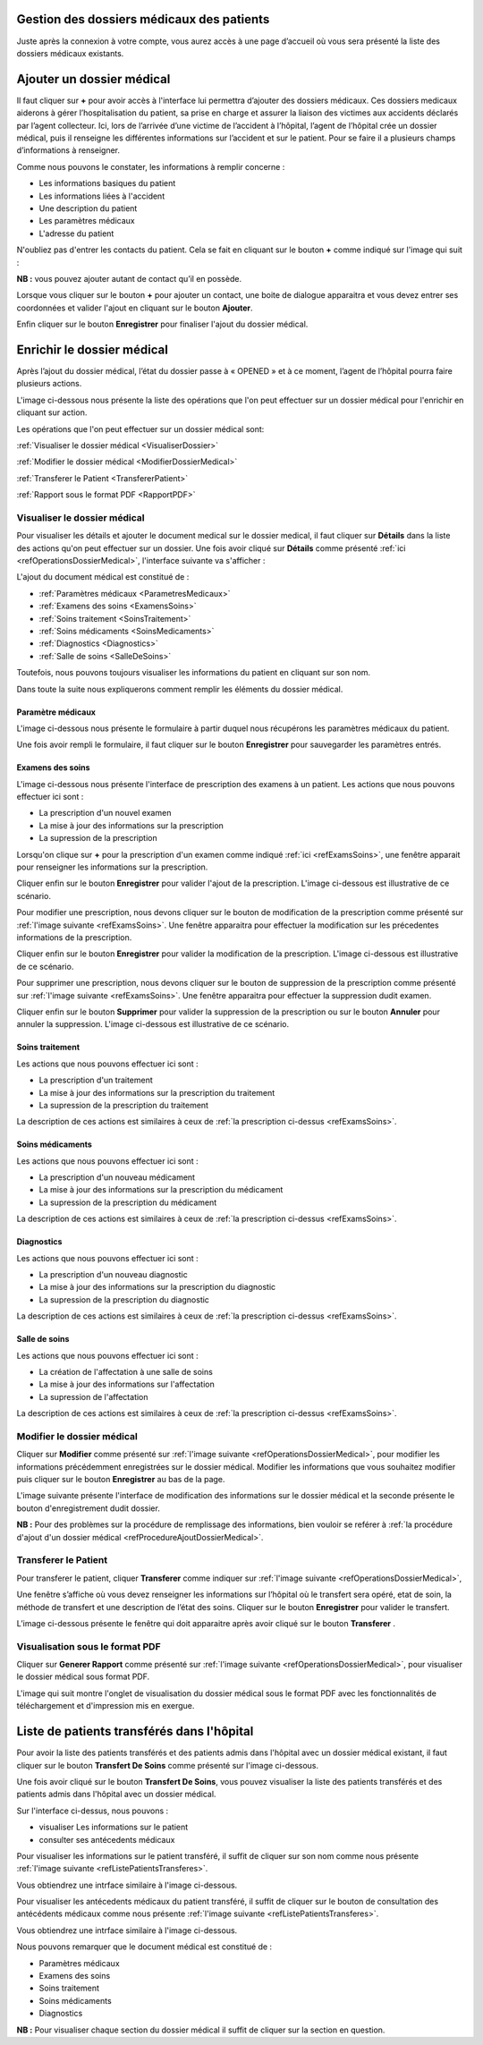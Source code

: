 
Gestion des dossiers médicaux des patients
==========================================
Juste après la connexion à votre compte, vous aurez accès à une page d’accueil où vous sera présenté 
la liste des dossiers médicaux existants.

.. image:: ../Images/img-hopit/accue_hop.jpg
    :name: Page d'accueil agent hopital.
.. centered:: Page d'accueil agent hopital.

.. _refProcedureAjoutDossierMedical:

Ajouter un dossier médical
==========================

Il faut cliquer sur **+** pour avoir accès à l'interface lui permettra d’ajouter des dossiers médicaux.
Ces dossiers medicaux aiderons à gérer l’hospitalisation du patient, sa prise en
charge et assurer la liaison des victimes aux accidents déclarés par l’agent collecteur.
Ici, lors de l’arrivée d’une victime de l’accident à l’hôpital, 
l’agent de l’hôpital crée un dossier médical, puis il renseigne les différentes informations sur 
l’accident et sur le patient. Pour se faire il a plusieurs champs d’informations à renseigner.

.. image:: ../Images/img-hopit/ajouter_dos.jpg
.. centered:: Informations basiques.

Comme nous pouvons le constater, les informations à remplir concerne :

* Les informations basiques du patient
* Les informations liées à l'accident
* Une description du patient
* Les paramètres médicaux
* L'adresse du patient 

.. image:: ../Images/img-hopit/ajouterAutre_dos.jpg
.. centered:: Autres informations du patient.

N'oubliez pas d'entrer les contacts du patient.
Cela se fait en cliquant sur le bouton **+** comme indiqué sur l'image qui suit :

**NB :** vous pouvez ajouter autant de contact qu’il en possède.

.. image:: ../Images/img-hopit/AjouterContact.jpg
.. centered:: Ajouter un contact.

Lorsque vous cliquer sur le bouton **+** pour ajouter un contact, 
une boite de dialogue apparaitra et vous devez entrer ses coordonnées
et valider l'ajout en cliquant sur le bouton **Ajouter**.

.. image:: ../Images/img-hopit/add_con.jpg
.. centered:: Ajouter un nouveau contact.

Enfin cliquer sur le bouton **Enregistrer** pour finaliser l'ajout du dossier médical.

.. image:: ../Images/img-hopit/finaliser_dos.jpg
.. centered:: Finaliser le dossier médical.


Enrichir le dossier médical
===========================
Après l’ajout du dossier médical, l’état du dossier passe à « OPENED » et à ce moment,
l’agent de l’hôpital pourra faire plusieurs actions.

.. image:: ../Images/img-hopit/DossierMedicaux.jpg
.. centered::  Liste des dossiers médicaux & Etat

L'image ci-dessous nous présente la liste des opérations que l'on peut effectuer sur un dossier 
médical pour l'enrichir en cliquant sur action.

.. _refOperationsDossierMedical:

.. image:: ../Images/img-hopit/OperationsDossierMedical.jpg
.. centered::  Opérations sur un dossier médical.

Les opérations que l'on peut effectuer sur un dossier médical sont:

:ref:`Visualiser le dossier médical <VisualiserDossier>`

:ref:`Modifier le dossier médical <ModifierDossierMedical>`

:ref:`Transferer le Patient <TransfererPatient>`

:ref:`Rapport sous le format PDF <RapportPDF>`

.. _VisualiserDossier:

Visualiser le dossier médical
-----------------------------

Pour visualiser les détails et ajouter le document medical sur le dossier medical, il faut cliquer sur **Détails** dans la liste 
des actions qu'on peut effectuer sur un dossier. Une fois avoir cliqué sur 
**Détails** comme présenté :ref:`ici <refOperationsDossierMedical>`, l'interface suivante va s'afficher :

.. image:: ../Images/img-hopit/InterfaceVisualisation.jpg
.. centered::  Visualisation des informations.


L'ajout du document médical est constitué de :

* :ref:`Paramètres médicaux <ParametresMedicaux>`
* :ref:`Examens des soins <ExamensSoins>`
* :ref:`Soins traitement <SoinsTraitement>`
* :ref:`Soins médicaments <SoinsMedicaments>`
* :ref:`Diagnostics <Diagnostics>`
* :ref:`Salle de soins <SalleDeSoins>`

Toutefois, nous pouvons toujours visualiser les informations du patient en cliquant sur son nom.

.. image:: ../Images/img-hopit/InfosPatient.jpg
.. centered::  Informations sur le patient.

Dans toute la suite nous expliquerons comment remplir les éléments du dossier médical.

.. _ParametresMedicaux: 

Paramètre médicaux
~~~~~~~~~~~~~~~~~~

L'image ci-dessous nous présente le formulaire à partir duquel nous récupérons les paramètres 
médicaux du patient.

.. image:: ../Images/img-hopit/ParametreMedicaux.jpg
.. centered::  Formulaire des paramètres médicaux.

Une fois avoir rempli le formulaire, il faut cliquer sur le bouton **Enregistrer** pour sauvegarder 
les paramètres entrés.

.. image:: ../Images/img-hopit/SauvegarderParametreMedicaux.jpg
.. centered::  Sauvegarder des paramètres médicaux.

.. _ExamensSoins:

Examens des soins
~~~~~~~~~~~~~~~~~

L'image ci-dessous nous présente l'interface de prescription des examens à un patient.
Les actions que nous pouvons effectuer ici sont :

* La prescription d'un nouvel examen
* La mise à jour des informations sur la prescription
* La supression de la prescription

.. _refExamsSoins:

.. image:: ../Images/img-hopit/PrescriptionExamenSoins.jpg
.. centered:: Prescription des examens.

Lorsqu'on clique sur **+** pour la prescription d'un examen comme indiqué :ref:`ici <refExamsSoins>`, 
une fenêtre apparait pour renseigner les informations sur la prescription.

Cliquer enfin sur le bouton **Enregistrer** pour valider l'ajout de la prescription.
L'image ci-dessous est illustrative de ce scénario.

.. image:: ../Images/img-hopit/AjoutPrescriptionExamenSoins.jpg
.. centered:: Ajouter une prescription.

Pour modifier une prescription, nous devons cliquer sur le bouton de modification de la prescription 
comme présenté sur :ref:`l'image suivante <refExamsSoins>`. Une fenêtre apparaitra pour 
effectuer la modification sur les précedentes informations de la prescription.

Cliquer enfin sur le bouton **Enregistrer** pour valider la modification de la prescription.
L'image ci-dessous est illustrative de ce scénario.

.. image:: ../Images/img-hopit/ModifierPrescriptionExamenSoins.jpg
.. centered:: Modifier une prescription.

Pour supprimer une prescription, nous devons cliquer sur le bouton de suppression de la prescription 
comme présenté sur :ref:`l'image suivante <refExamsSoins>`. Une fenêtre apparaitra pour 
effectuer la suppression dudit examen.

Cliquer enfin sur le bouton **Supprimer** pour valider la suppression de la prescription 
ou sur le bouton **Annuler** pour annuler la suppression.
L'image ci-dessous est illustrative de ce scénario.

.. image:: ../Images/img-hopit/SupprimerPrescriptionExamenSoins.jpg
.. centered:: Supprimer une prescription.

.. _SoinsTraitement:

Soins traitement
~~~~~~~~~~~~~~~~

Les actions que nous pouvons effectuer ici sont :

* La prescription d'un traitement
* La mise à jour des informations sur la prescription du traitement
* La supression de la prescription du traitement

La description de ces actions est similaires à ceux de :ref:`la prescription ci-dessus <refExamsSoins>`.

.. _SoinsMedicaments: 

Soins médicaments
~~~~~~~~~~~~~~~~~

Les actions que nous pouvons effectuer ici sont :

* La prescription d'un nouveau médicament
* La mise à jour des informations sur la prescription du médicament
* La supression de la prescription du médicament

La description de ces actions est similaires à ceux de :ref:`la prescription ci-dessus <refExamsSoins>`.

.. _Diagnostics:

Diagnostics
~~~~~~~~~~~

Les actions que nous pouvons effectuer ici sont :

* La prescription d'un nouveau diagnostic
* La mise à jour des informations sur la prescription du diagnostic
* La supression de la prescription du diagnostic

La description de ces actions est similaires à ceux de :ref:`la prescription ci-dessus <refExamsSoins>`.

.. _SalleDeSoins:

Salle de soins
~~~~~~~~~~~~~~

Les actions que nous pouvons effectuer ici sont :

* La création de l'affectation à une salle de soins
* La mise à jour des informations sur l'affectation
* La supression de l'affectation

La description de ces actions est similaires à ceux de :ref:`la prescription ci-dessus <refExamsSoins>`.

.. _ModifierDossierMedical:

Modifier le dossier médical
---------------------------

Cliquer sur **Modifier** comme présenté sur :ref:`l'image suivante <refOperationsDossierMedical>`, 
pour modifier les informations précédemment enregistrées sur le dossier médical. Modifier 
les informations que vous souhaitez modifier puis cliquer sur le bouton **Enregistrer** au bas de la page.

L'image suivante présente l'interface de modification des informations sur le dossier médical 
et la seconde présente le bouton d'enregistrement dudit dossier.

.. image:: ../Images/img-hopit/ModificationDossierMedical.jpg
.. centered::  Modification des informations sur le dossier médical.

.. image:: ../Images/img-hopit/ValiderModificationsDossierMedical.jpg
.. centered::  Valider les modifications sur le dossier médical.

**NB :** Pour des problèmes sur la procédure de remplissage des informations, bien vouloir se reférer à 
:ref:`la procédure d'ajout d'un dossier médical <refProcedureAjoutDossierMedical>`.

.. _TransfererPatient:

Transferer le Patient
---------------------

Pour transferer le patient, cliquer **Transferer** comme indiquer sur :ref:`l'image suivante <refOperationsDossierMedical>`,

Une fenêtre s’affiche où vous devez renseigner les informations sur l’hôpital où le transfert sera opéré, etat de soin, 
la méthode de transfert et une description de l’état des soins. Cliquer sur le bouton **Enregistrer** pour valider le transfert.

L’image ci-dessous présente le fenêtre qui doit apparaitre après avoir cliqué sur le bouton **Transferer** .

.. image:: ../Images/img-hopit/Transfert des soins.jpg
.. centered::  Transfert des soins.

.. _VisualisationPDF:

Visualisation sous le format PDF
--------------------------------

Cliquer sur **Generer Rapport** comme présenté sur :ref:`l'image suivante <refOperationsDossierMedical>`, 
pour visualiser le dossier médical sous format PDF.

L'image qui suit montre l'onglet de visualisation du dossier médical sous le format PDF avec les fonctionnalités 
de téléchargement et d'impression mis en exergue.

.. image:: ../Images/img-hopit/VisualisationDossierMedical.jpg
.. centered::  Visualisation du dossier médical sous format PDF.

Liste de patients transférés dans l'hôpital
===========================================

Pour avoir la liste des patients transférés et des patients admis dans l'hôpital avec un dossier médical 
existant, il faut cliquer sur le bouton **Transfert De Soins** comme présenté sur l'image ci-dessous.

.. image:: ../Images/img-hopit/InterfacePatientsTransferes.jpg
.. centered:: bouton d'accès à la liste des patients transférés.

Une fois avoir cliqué sur le bouton **Transfert De Soins**, vous pouvez visualiser la liste 
des patients transférés et des patients admis dans l'hôpital avec un dossier médical.

.. _refListePatientsTransferes:

.. image:: ../Images/img-hopit/ListePatientsTransferes.jpg
.. centered:: Liste des patients transférés.

Sur l'interface ci-dessus, nous pouvons :

* visualiser Les informations sur le patient
* consulter ses antécedents médicaux 

Pour visualiser les informations sur le patient transféré, il suffit de cliquer sur son nom comme nous présente 
:ref:`l'image suivante <refListePatientsTransferes>`.

Vous obtiendrez une intrface similaire à l'image ci-dessous.

.. image:: ../Images/img-hopit/InfosPatientsTransferes.jpg
.. centered:: Informations du patient transféré.

Pour visualiser les antécedents médicaux du patient transféré, il suffit de cliquer sur le bouton de consultation 
des antécédents médicaux comme nous présente :ref:`l'image suivante <refListePatientsTransferes>`.

Vous obtiendrez une intrface similaire à l'image ci-dessous.

.. image:: ../Images/img-hopit/AntecedantsPatientsTransferes.jpg
.. centered:: Antécédants médicaux du patient transféré.

Nous pouvons remarquer que le document médical est constitué de :

* Paramètres médicaux
* Examens des soins
* Soins traitement
* Soins médicaments
* Diagnostics

**NB :** Pour visualiser chaque section du dossier médical il suffit de cliquer sur la section en question.

